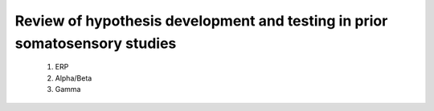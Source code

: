 Review of hypothesis development and testing in prior somatosensory studies
===============================
 1. ERP
 2. Alpha/Beta
 3. Gamma 

